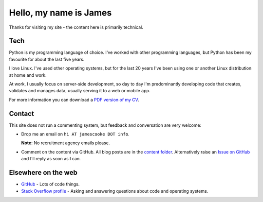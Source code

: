 Hello, my name is James
=======================

Thanks for visiting my site - the content here is primarily technical.

.. image:: |filename|/images/whiteboard.jpg
    :alt: James Cooke at a whiteboard


Tech
----

Python is my programming language of choice. I've worked with other programming
languages, but Python has been my favourite for about the last five years.

I love Linux. I've used other operating systems, but for the last 20 years I've
been using one or another Linux distribution at home and work.

At work, I usually focus on server-side development, so day to day I'm
predominantly developing code that creates, validates and manages data, usually
serving it to a web or mobile app.

For more information you can download a `PDF version of my CV
<{filename}/docs/james_cooke_cv.pdf>`_.

Contact
-------

This site does not run a commenting system, but feedback and conversation are
very welcome:

* Drop me an email on ``hi AT jamescooke DOT info``.

  **Note:** No recruitment agency emails please.

* Comment on the content via GitHub. All blog posts are in the `content folder
  <https://github.com/jamescooke/blog/tree/master/content>`_. Alternatively
  raise an `Issue on GitHub <https://github.com/jamescooke/blog/issues>`_ and
  I'll reply as soon as I can.


Elsewhere on the web
--------------------

* `GitHub <https://github.com/jamescooke>`_ - Lots of code things.

* `Stack Overflow profile <https://stackoverflow.com/users/1286705/jamesc>`_ -
  Asking and answering questions about code and operating systems.
